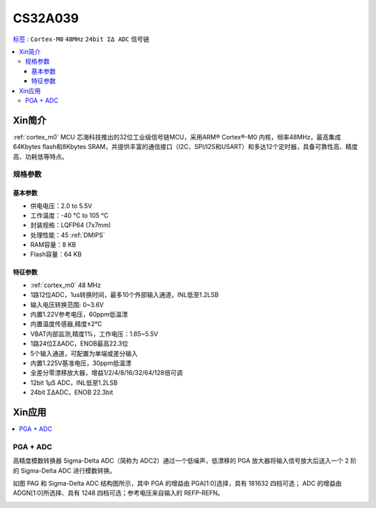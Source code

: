 
.. _cs32a039:

CS32A039
===============

`标签 <https://github.com/SoCXin/CS32A039>`_ : ``Cortex-M0`` ``48MHz`` ``24bit ΣΔ ADC`` ``信号链``

.. contents::
    :local:

Xin简介
-----------

:ref:`cortex_m0` MCU 芯海科技推出的32位工业级信号链MCU，采用ARM® Cortex®-M0 内核，频率48MHz，最高集成64Kbytes flash和8Kbytes SRAM，并提供丰富的通信接口（I2C、SPI/I2S和USART）和多达12个定时器，具备可靠性高、精度高、功耗低等特点。

.. image:: ./images/CS32A039.png
    :target: http://www.chipsea.com/32weimcu/CS32A039R8T6.html

规格参数
~~~~~~~~~~~

基本参数
^^^^^^^^^^^

* 供电电压：2.0 to 5.5V
* 工作温度：-40 °C to 105 °C
* 封装规格：LQFP64 (7x7mm)
* 处理性能：45 :ref:`DMIPS`
* RAM容量：8 KB
* Flash容量：64 KB

特征参数
^^^^^^^^^^^

* :ref:`cortex_m0` 48 MHz
* 1路12位ADC，1us转换时间，最多10个外部输入通道，INL低至1.2LSB
* 输入电压转换范围: 0~3.6V
* 内置1.22V参考电压，60ppm低温漂
* 内置温度传感器,精度±2℃
* VBAT内部监测,精度1%，工作电压：1.65~5.5V
* 1路24位ΣΔADC，ENOB最高22.3位
* 5个输入通道，可配置为单端或差分输入
* 内置1.225V基准电压，30ppm低温漂
* 全差分零漂移放大器，增益1/2/4/8/16/32/64/128倍可调
* 12bit 1μS ADC，INL低至1.2LSB
* 24bit ΣΔADC，ENOB 22.3bit

Xin应用
-----------

.. contents::
    :local:


PGA + ADC
~~~~~~~~~~~

高精度模数转换器 Sigma-Delta ADC（简称为 ADC2）通过一个低噪声，低漂移的 PGA 放大器将输入信号放大后送入一个 2 阶的 Sigma-Delta ADC 进行模数转换。

如图 PAG 和 Sigma-Delta ADC 结构图所示，其中 PGA 的增益由 PGA[1:0]选择，具有 1\8\16\32 四档可选；
ADC 的增益由 ADGN[1:0]所选择、具有 1\2\4\8 四档可选；参考电压来自输入的 REFP-REFN。

.. image:: ./images/CS32A039adc.png
    :target: http://www.chipsea.com/32weimcu/CS32A039R8T6.html

